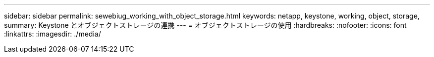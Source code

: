---
sidebar: sidebar 
permalink: sewebiug_working_with_object_storage.html 
keywords: netapp, keystone, working, object, storage, 
summary: Keystone とオブジェクトストレージの連携 
---
= オブジェクトストレージの使用
:hardbreaks:
:nofooter: 
:icons: font
:linkattrs: 
:imagesdir: ./media/


